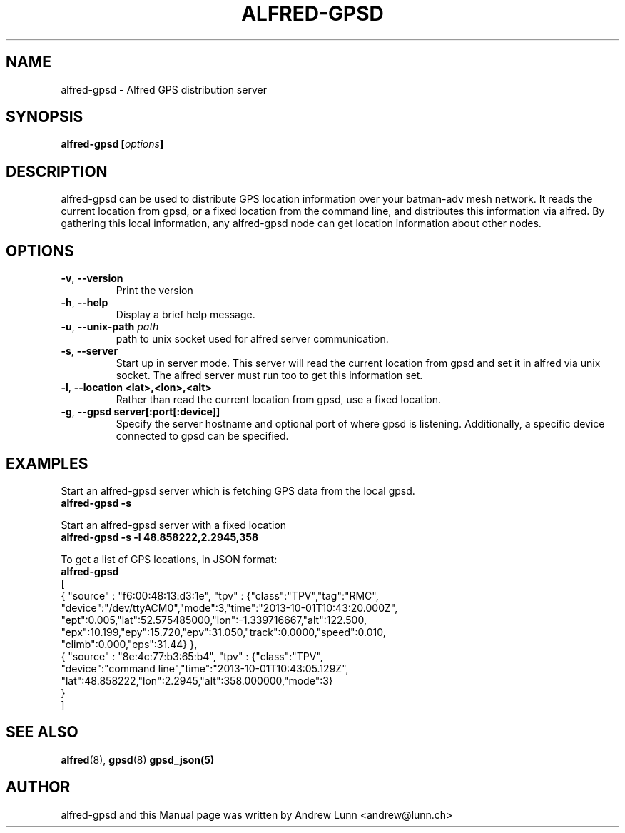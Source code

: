 .\" SPDX-License-Identifier: GPL-2.0
.\" License-Filename: LICENSES/preferred/GPL-2.0
.\"                                      Hey, EMACS: -*- nroff -*-
.\" First parameter, NAME, should be all caps
.\" Second parameter, SECTION, should be 1-8, maybe w/ subsection
.\" other parameters are allowed: see man(7), man(1)
.TH "ALFRED-GPSD" "8" "Oct 04, 2013" "Linux" "Alfred GPS distribution server"
.\" Please adjust this date whenever revising the manpage.
.\"
.\" Some roff macros, for reference:
.\" .nh        disable hyphenation
.\" .hy        enable hyphenation
.\" .ad l      left justify
.\" .ad b      justify to both left and right margins
.\" .nf        disable filling
.\" .fi        enable filling
.\" .br        insert line break
.\" .sp <n>    insert n+1 empty lines
.\" for manpage-specific macros, see man(7)
.\" --------------------------------------------------------------------------
.\" Process this file with
.\" groff -man batadv-vis.8 -Tutf8
.\" Retrieve format warnings with
.\" man --warnings batadv-vis.8 > /dev/null
.\" --------------------------------------------------------------------------
.ad l
.SH NAME
alfred\-gpsd \- Alfred GPS distribution server
.SH SYNOPSIS
.B alfred\-gpsd [\fIoptions\fP]
.br
.SH DESCRIPTION
alfred\-gpsd can be used to distribute GPS location information over
your batman-adv mesh network. It reads the current location from gpsd,
or a fixed location from the command line, and distributes this
information via alfred. By gathering this local information, any
alfred-gpsd node can get location information about other nodes.
.PP
.PP
.SH OPTIONS
.TP
\fB\-v\fP, \fB\-\-version\fP
Print the version
.TP
\fB\-h\fP, \fB\-\-help\fP
Display a brief help message.
.TP
\fB\-u\fP, \fB\-\-unix-path\fP \fIpath\fP
path to unix socket used for alfred server communication.
.TP
\fB\-s\fP, \fB\-\-server\fP
Start up in server mode. This server will read the current location
from gpsd and set it in alfred via unix socket. The alfred server must
run too to get this information set.
.TP
\fB\-l\fP, \fB\-\-location <lat>,<lon>,<alt>\fP
Rather than read the current location from gpsd, use a fixed location.
.TP
\fB\-g\fP, \fB\-\-gpsd server[:port[:device]]\fP
Specify the server hostname and optional port of where gpsd is
listening. Additionally, a specific device connected to gpsd can be specified.
.
.SH EXAMPLES
Start an alfred\-gpsd server which is fetching GPS data from the local gpsd.
.br
\fB     alfred\-gpsd \-s\fP
.br

Start an alfred\-gpsd server with a fixed location
.br
\fB     alfred\-gpsd \-s \-l 48.858222,2.2945,358\fP
.br

To get a list of GPS locations, in JSON format:
.br
\fB     alfred-gpsd\fP
.nf
[
  { "source" : "f6:00:48:13:d3:1e", "tpv" : {"class":"TPV","tag":"RMC",
    "device":"/dev/ttyACM0","mode":3,"time":"2013-10-01T10:43:20.000Z",
    "ept":0.005,"lat":52.575485000,"lon":-1.339716667,"alt":122.500,
    "epx":10.199,"epy":15.720,"epv":31.050,"track":0.0000,"speed":0.010,
    "climb":0.000,"eps":31.44} },
  { "source" : "8e:4c:77:b3:65:b4", "tpv" : {"class":"TPV",
    "device":"command line","time":"2013-10-01T10:43:05.129Z",
    "lat":48.858222,"lon":2.2945,"alt":358.000000,"mode":3}
  }
]
.fi
.br
.
.SH SEE ALSO
.BR alfred (8),
.BR gpsd (8)
.BR gpsd_json(5)
.SH AUTHOR
alfred\-gpsd and this Manual page was written by Andrew Lunn <andrew@lunn.ch>
